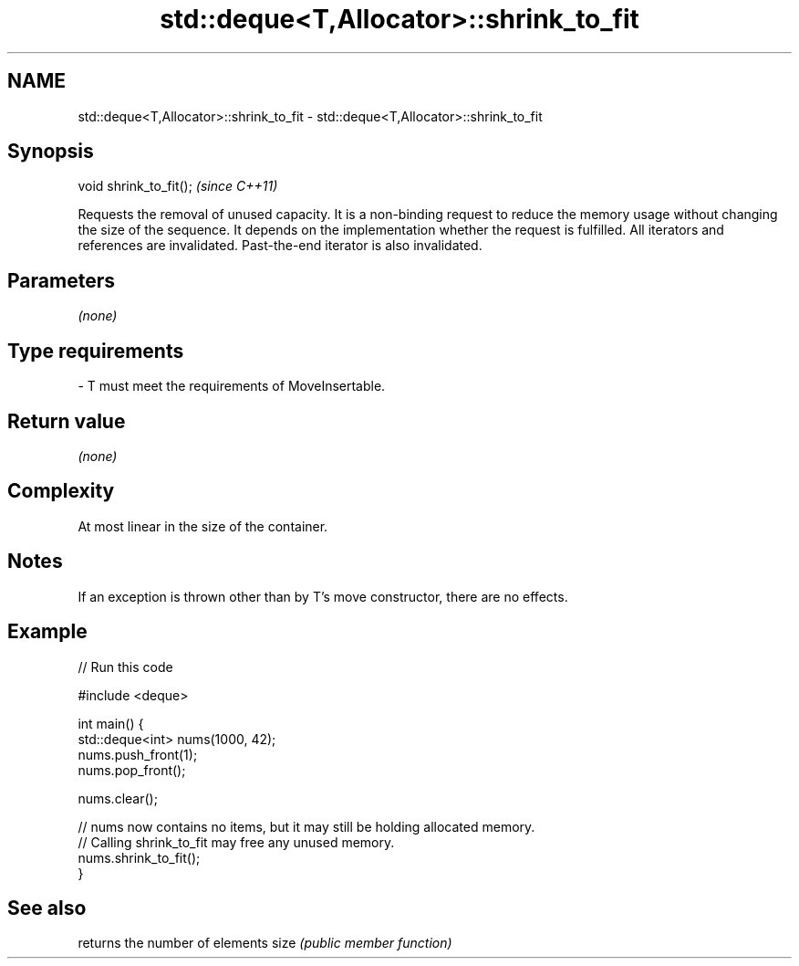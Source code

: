 .TH std::deque<T,Allocator>::shrink_to_fit 3 "2020.03.24" "http://cppreference.com" "C++ Standard Libary"
.SH NAME
std::deque<T,Allocator>::shrink_to_fit \- std::deque<T,Allocator>::shrink_to_fit

.SH Synopsis

void shrink_to_fit();  \fI(since C++11)\fP

Requests the removal of unused capacity.
It is a non-binding request to reduce the memory usage without changing the size of the sequence. It depends on the implementation whether the request is fulfilled.
All iterators and references are invalidated. Past-the-end iterator is also invalidated.

.SH Parameters

\fI(none)\fP

.SH Type requirements
-
T must meet the requirements of MoveInsertable.


.SH Return value

\fI(none)\fP

.SH Complexity

At most linear in the size of the container.

.SH Notes

If an exception is thrown other than by T's move constructor, there are no effects.

.SH Example


// Run this code

  #include <deque>

  int main() {
      std::deque<int> nums(1000, 42);
      nums.push_front(1);
      nums.pop_front();

      nums.clear();

      // nums now contains no items, but it may still be holding allocated memory.
      // Calling shrink_to_fit may free any unused memory.
      nums.shrink_to_fit();
  }



.SH See also


     returns the number of elements
size \fI(public member function)\fP




